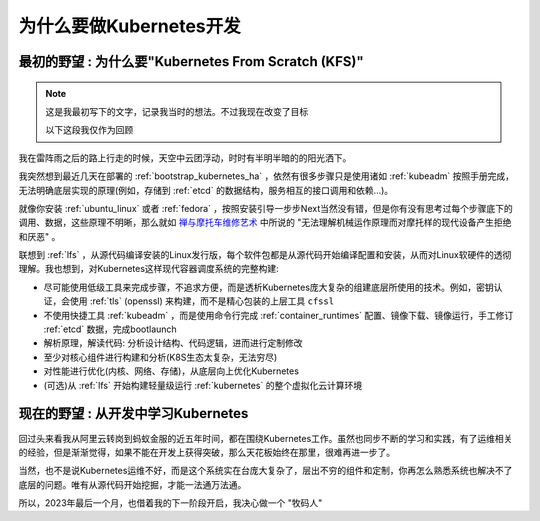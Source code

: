 .. _why_k8s_dev:

=========================================
为什么要做Kubernetes开发
=========================================

``最初的野望`` : 为什么要"Kubernetes From Scratch (KFS)"
=========================================================

.. note::

   这是我最初写下的文字，记录我当时的想法。不过我现在改变了目标

   以下这段我仅作为回顾

我在雷阵雨之后的路上行走的时候，天空中云团浮动，时时有半明半暗的的阳光洒下。

我突然想到最近几天在部署的 :ref:`bootstrap_kubernetes_ha` ，依然有很多步骤只是使用诸如 :ref:`kubeadm` 按照手册完成，无法明确底层实现的原理(例如，存储到 :ref:`etcd` 的数据结构，服务相互的接口调用和依赖...)。

就像你安装 :ref:`ubuntu_linux` 或者 :ref:`fedora` ，按照安装引导一步步Next当然没有错，但是你有没有思考过每个步骤底下的调用、数据，这些原理不明晰，那么就如 `禅与摩托车维修艺术 <https://book.douban.com/subject/6811366/>`_ 中所说的 "无法理解机械运作原理而对摩托样的现代设备产生拒绝和厌恶" 。

联想到 :ref:`lfs` ，从源代码编译安装的Linux发行版，每个软件包都是从源代码开始编译配置和安装，从而对Linux软硬件的透彻理解。我也想到，对Kubernetes这样现代容器调度系统的完整构建:

- 尽可能使用低级工具来完成步骤，不追求方便，而是透析Kubernetes庞大复杂的组建底层所使用的技术。例如，密钥认证，会使用 :ref:`tls` (openssl) 来构建，而不是精心包装的上层工具 ``cfssl``
- 不使用快捷工具 :ref:`kubeadm` ，而是使用命令行完成 :ref:`container_runtimes` 配置、镜像下载、镜像运行，手工修订 :ref:`etcd` 数据，完成bootlaunch
- 解析原理，解读代码: 分析设计结构、代码逻辑，进而进行定制修改
- 至少对核心组件进行构建和分析(K8S生态太复杂，无法穷尽)
- 对性能进行优化(内核、网络、存储)，从底层向上优化Kubernetes
- (可选)从 :ref:`lfs` 开始构建轻量级运行 :ref:`kubernetes` 的整个虚拟化云计算环境

``现在的野望`` : 从开发中学习Kubernetes
=========================================

回过头来看我从阿里云转岗到蚂蚁金服的近五年时间，都在围绕Kubernetes工作。虽然也同步不断的学习和实践，有了运维相关的经验，但是渐渐觉得，如果不能在开发上获得突破，那么天花板始终在那里，很难再进一步了。

当然，也不是说Kubernetes运维不好，而是这个系统实在台庞大复杂了，层出不穷的组件和定制，你再怎么熟悉系统也解决不了底层的问题。唯有从源代码开始挖掘，才能一法通万法通。

所以，2023年最后一个月，也借着我的下一阶段开启，我决心做一个 "牧码人"
